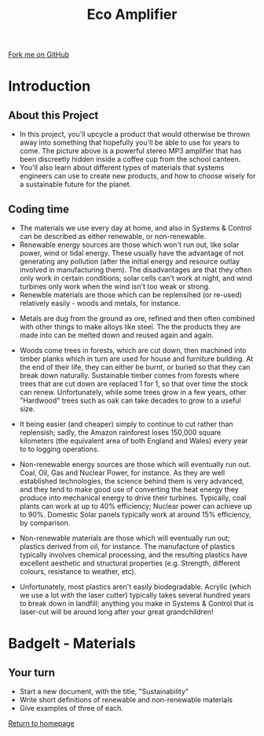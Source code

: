 #+STARTUP:indent
#+HTML_HEAD: <link rel="stylesheet" type="text/css" href="css/styles.css"/>
#+HTML_HEAD_EXTRA: <link href='http://fonts.googleapis.com/css?family=Ubuntu+Mono|Ubuntu' rel='stylesheet' type='text/css'>
#+BEGIN_COMMENT
#+STYLE: <link rel="stylesheet" type="text/css" href="css/styles.css"/>
#+STYLE: <link href='http://fonts.googleapis.com/css?family=Ubuntu+Mono|Ubuntu' rel='stylesheet' type='text/css'>
#+END_COMMENT
#+OPTIONS: f:nil author:nil num:1 creator:nil timestamp:nil 
#+TITLE: Eco Amplifier
#+AUTHOR: Stephen Brown

#+BEGIN_HTML
<div class=ribbon>
<a href="https://github.com/stsb11/mp3">Fork me on GitHub</a>
</div>
<center>
<img src='img/speaker.jpg' width=33%>
</center>
#+END_HTML

* COMMENT Use as a template
:PROPERTIES:
:HTML_CONTAINER_CLASS: activity
:END:
** Learn It
:PROPERTIES:
:HTML_CONTAINER_CLASS: learn
:END:

** Research It
:PROPERTIES:
:HTML_CONTAINER_CLASS: research
:END:

** Design It
:PROPERTIES:
:HTML_CONTAINER_CLASS: design
:END:

** Build It
:PROPERTIES:
:HTML_CONTAINER_CLASS: build
:END:

** Test It
:PROPERTIES:
:HTML_CONTAINER_CLASS: test
:END:

** Run It
:PROPERTIES:
:HTML_CONTAINER_CLASS: run
:END:

** Document It
:PROPERTIES:
:HTML_CONTAINER_CLASS: document
:END:

** Code It
:PROPERTIES:
:HTML_CONTAINER_CLASS: code
:END:

** Program It
:PROPERTIES:
:HTML_CONTAINER_CLASS: program
:END:

** Try It
:PROPERTIES:
:HTML_CONTAINER_CLASS: try
:END:

** Badge It
:PROPERTIES:
:HTML_CONTAINER_CLASS: badge
:END:

** Save It
:PROPERTIES:
:HTML_CONTAINER_CLASS: save
:END:

e* Introduction
[[file:img/pic.jpg]]
:PROPERTIES:
:HTML_CONTAINER_CLASS: intro
:END:
** What are PIC chips?
:PROPERTIES:
:HTML_CONTAINER_CLASS: research
:END:
Peripheral Interface Controllers are small silicon chips which can be programmed to perform useful tasks.
In school, we tend to use Genie branded chips, like the C08 model you will use in this project. Others (e.g. PICAXE) are available.
PIC chips allow you connect different inputs (e.g. switches) and outputs (e.g. LEDs, motors and speakers), and to control them using flowcharts.
Chips such as these can be found everywhere in consumer electronic products, from toasters to cars. 

While they might not look like much, there is more computational power in a single PIC chip used in school than there was in the space shuttle that went to the moon in the 60's!
** When would I use a PIC chip?
Imagine you wanted to make a flashing bike light; using an LED and a switch alone, you'd need to manually push and release the button to get the flashing effect. A PIC chip could be programmed to turn the LED off and on once a second.
In a board game, you might want to have an electronic dice to roll numbers from 1 to 6 for you. 
In a car, a circuit is needed to ensure that the airbags only deploy when there is a sudden change in speed, AND the passenger is wearing their seatbelt, AND the front or rear bumper has been struck. PIC chips can carry out their instructions very quickly, performing around 1000 instructions per second - as such, they can react far more quickly than a person can. 
* Introduction
:PROPERTIES:
:HTML_CONTAINER_CLASS: activity
:END:
** About this Project
:PROPERTIES:
:HTML_CONTAINER_CLASS: learn
:END:
- In this project, you'll upcycle a product that would otherwise be thrown away into something that hopefully you'll be able to use for years to come. The picture above is a powerful stereo MP3 amplifier that has been discreetly hidden inside a coffee cup from the school canteen. 
- You'll also learn about different types of materials that systems engineers can use to create new products, and how to choose wisely for a sustainable future for the planet.
** Coding time
:PROPERTIES:
:HTML_CONTAINER_CLASS: learn
:END:
- The materials we use every day at home, and also in Systems & Control can be described as either renewable, or non-renewable. 
- Renewable energy sources are those which won't run out, like solar power, wind or tidal energy. These usually have the advantage of not generating any pollution (after the initial energy and resource outlay involved in manufacturing them). The disadvantages are that they often only work in certain conditions; solar cells can't work at night, and wind turbines only work when the wind isn't too weak or strong. 
- Renewble materials are those which can be replensihed (or re-used) relatively easily - woods and metals, for instance. 
[[./img/ore.jpg]]
- Metals are dug from the ground as ore, refined and then often combined with other things to make alloys like steel. The the products they are made into can be melted down and reused again and again.
- Woods come trees in forests, which are cut down, then machined into timber planks which in turn are used for house and furniture building. At the end of their life, they can either be burnt, or buried so that they can break down naturally. Sustainable timber comes from forests where trees that are cut down are replaced 1 for 1, so that over time the stock can renew. Unfortunately, while some trees grow in a few years, other "Hardwood" trees such as oak can take decades to grow to a useful size. 
- It being easier (and cheaper) simply to continue to cut rather than replensish; sadly, the Amazon rainforest loses 150,000 square kilometers (the equivalent area of both England and Wales) every year to to logging operations. 

- Non-renewable energy sources are those which will eventually run out. Coal, Oil, Gas and Nuclear Power, for instance. As they are well established technologies, the science behind them is very advanced, and they tend to make good use of converting the heat energy they produce into mechanical energy to drive their turbines. Typically, coal plants can work at up to 40% efficiency; Nuclear power can achieve up to 90%. Domestic Solar panels typically work at around 15% efficiency, by comparison. 
- Non-renewable materials are those which will eventually run out; plastics derived from oil, for instance. The manufacture of plastics typically involves chemical processing, and the resulting plastics have excellent aesthetic and structural properties (e.g. Strength, different colours, resistance to weather, etc). 
- Unfortunately, most plastics aren't easily biodegradable. Acrylic (which we use a lot with the laser cutter) typically takes several hundred years to break down in landfill; anything you make in Systems & Control that is laser-cut will be around long after your great grandchildren!

* BadgeIt - Materials
:PROPERTIES:
:HTML_CONTAINER_CLASS: activity
:END:
** Your turn
:PROPERTIES:
:HTML_CONTAINER_CLASS: test
:END:
- Start a new document, with the title, "Sustainability"
- Write short definitions of renewable and non-renewable materials
- Give examples of three of each.

[[file:index.html][Return to homepage]]
